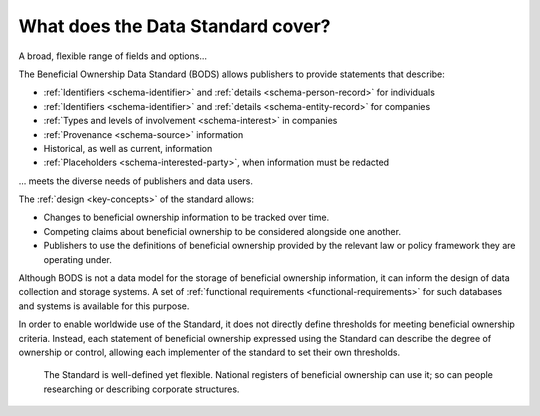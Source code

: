What does the Data Standard cover?
==================================

.. raw:: html

   <h2>

A broad, flexible range of fields and options...

.. raw:: html

   </h2>

The Beneficial Ownership Data Standard (BODS) allows publishers to provide statements that describe:

* :ref:`Identifiers <schema-identifier>` and :ref:`details <schema-person-record>` for individuals
* :ref:`Identifiers <schema-identifier>` and :ref:`details <schema-entity-record>` for companies
* :ref:`Types and levels of involvement <schema-interest>` in companies
* :ref:`Provenance <schema-source>` information
* Historical, as well as current, information
* :ref:`Placeholders <schema-interested-party>`, when information must be redacted

.. raw:: html

   <h2>

... meets the diverse needs of publishers and data users.

.. raw:: html

   </h2>

The :ref:`design <key-concepts>` of the standard allows:

* Changes to beneficial ownership information to be tracked over time.
* Competing claims about beneficial ownership to be considered alongside one another.
* Publishers to use the definitions of beneficial ownership provided by the relevant law or policy framework they are operating under.


Although BODS is not a data model for the storage of beneficial ownership information, it can inform the design of data collection and storage systems. A set of :ref:`functional requirements <functional-requirements>` for such databases and systems is available for this purpose.

In order to enable worldwide use of the Standard, it does not directly define thresholds for meeting beneficial ownership criteria. Instead, each statement of beneficial ownership expressed using the Standard can describe the degree of ownership or control, allowing each implementer of the standard to set their own thresholds. 

.. highlights:: 
    
    The Standard is well-defined yet flexible. National registers of beneficial ownership can use it; so can people researching or describing corporate structures.

